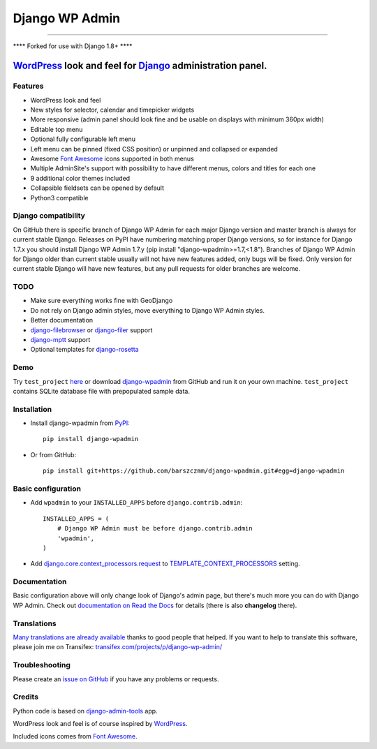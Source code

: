 ===============
Django WP Admin
===============
----------------------------------------------------------------------------------------------------------------------

**** Forked for use with Django 1.8+ ****

----------------------------------------------------------------------------------------------------------------------
`WordPress <http://wordpress.org/>`_ look and feel for `Django <http://www.djangoproject.com/>`_ administration panel.
----------------------------------------------------------------------------------------------------------------------

.. image:: https://raw.github.com/barszczmm/django-wpadmin/master/docs/images/django-wpadmin.png


Features
--------
* WordPress look and feel
* New styles for selector, calendar and timepicker widgets
* More responsive (admin panel should look fine and be usable on displays with minimum 360px width)
* Editable top menu
* Optional fully configurable left menu
* Left menu can be pinned (fixed CSS position) or unpinned and collapsed or expanded
* Awesome `Font Awesome <http://fontawesome.io/>`_ icons supported in both menus
* Multiple AdminSite's support with possibility to have different menus, colors and titles for each one
* 9 additional color themes included
* Collapsible fieldsets can be opened by default
* Python3 compatible


Django compatibility
--------------------
On GitHub there is specific branch of Django WP Admin for each major Django version and master branch is always for current stable Django.
Releases on PyPI have numbering matching proper Django versions, so for instance for Django 1.7.x you should install Django WP Admin 1.7.y
(pip install "django-wpadmin>=1.7,<1.8").
Branches of Django WP Admin for Django older than current stable usually will not have new features added, only bugs will be fixed.
Only version for current stable Django will have new features, but any pull requests for older branches are welcome.


TODO
----
* Make sure everything works fine with GeoDjango
* Do not rely on Django admin styles, move everything to Django WP Admin styles.
* Better documentation
* `django-filebrowser <https://github.com/sehmaschine/django-filebrowser>`_ or `django-filer <https://github.com/stefanfoulis/django-filer>`_ support
* `django-mptt <https://github.com/django-mptt/django-mptt>`_ support
* Optional templates for `django-rosetta <https://github.com/mbi/django-rosetta>`_


Demo
----
Try ``test_project`` `here <http://django-wpadmin.dev.barszcz.info>`_ or download `django-wpadmin <https://github.com/barszczmm/django-wpadmin>`_ from GitHub and run it on your own machine. ``test_project`` contains SQLite database file with prepopulated sample data.


Installation
------------

* Install django-wpadmin from `PyPI <https://pypi.python.org/pypi/django-wpadmin>`_::

    pip install django-wpadmin


* Or from GitHub::

    pip install git+https://github.com/barszczmm/django-wpadmin.git#egg=django-wpadmin



Basic configuration
-------------------
* Add ``wpadmin`` to your ``INSTALLED_APPS`` before ``django.contrib.admin``::

    INSTALLED_APPS = (
        # Django WP Admin must be before django.contrib.admin
        'wpadmin',
    )


* Add `django.core.context_processors.request <https://docs.djangoproject.com/en/dev/ref/templates/api/#django-core-context-processors-request>`_ to `TEMPLATE_CONTEXT_PROCESSORS <https://docs.djangoproject.com/en/dev/ref/settings/#std:setting-TEMPLATE_CONTEXT_PROCESSORS>`_ setting.


Documentation
-------------

Basic configuration above will only change look of Django's admin page, but there's much more you can do with Django WP Admin.
Check out `documentation on Read the Docs <http://django-wp-admin.readthedocs.org>`_ for details (there is also **changelog** there).


Translations
------------

`Many translations are already available <http://django-wp-admin.readthedocs.org/en/master/translations.html>`_ thanks to good people that helped. If you want to help to translate this software, please join me on Transifex: `transifex.com/projects/p/django-wp-admin/ <https://www.transifex.com/projects/p/django-wp-admin/>`_


Troubleshooting
---------------

Please create an `issue on GitHub <https://github.com/barszczmm/django-wpadmin/issues>`_ if you have any problems or requests.


Credits
-------

Python code is based on `django-admin-tools <https://bitbucket.org/izi/django-admin-tools/wiki/Home>`_ app.

WordPress look and feel is of course inspired by `WordPress <http://wordpress.org/>`_.

Included icons comes from `Font Awesome <http://fontawesome.io/>`_.

